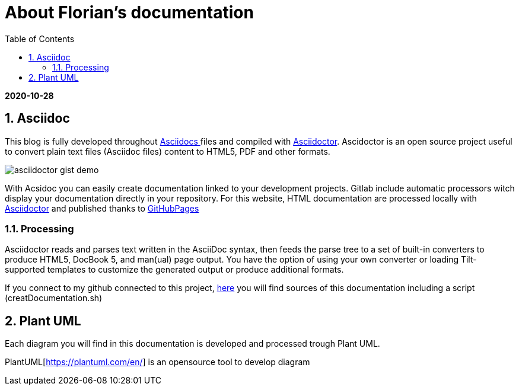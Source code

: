 //
// file: asciidoc.adoc
//
= About Florian's documentation
:sectnums:
:toc: left
:toclevels: 3
:imagesoutdir: ../img
:imagesdir: img

:toc!:

*2020-10-28*

== Asciidoc

This blog is fully developed throughout https://asciidoctor.org/docs/what-is-asciidoc/#what-is-asciidoc[Asciidocs ]files and compiled with https://asciidoctor.org/[Asciidoctor]. Ascidoctor is an open source project useful to convert plain text files (Asciidoc files) content to HTML5, PDF and other formats.

image::asciidoctor-gist-demo.png[align=center]

With Acsidoc you can easily create documentation linked to your development projects.
Gitlab include automatic processors witch display  your documentation directly in your repository. For this website, HTML documentation are processed locally with https://asciidoctor.org/[Asciidoctor] and published thanks to https://pages.github.com/[GitHubPages]

=== Processing

Asciidoctor reads and parses text written in the AsciiDoc syntax, then feeds the parse tree to a set of built-in converters to produce HTML5, DocBook 5, and man(ual) page output. You have the option of using your own converter or loading Tilt-supported templates to customize the generated output or produce additional formats.

If you connect to my github connected to this project, https://github.com/florianley/florianley.github.io[here] you will find sources of this documentation including a script (creatDocumentation.sh)

== Plant UML

Each diagram you will find in this documentation is developed and processed trough Plant UML.

PlantUML[https://plantuml.com/en/] is an opensource tool to develop diagram